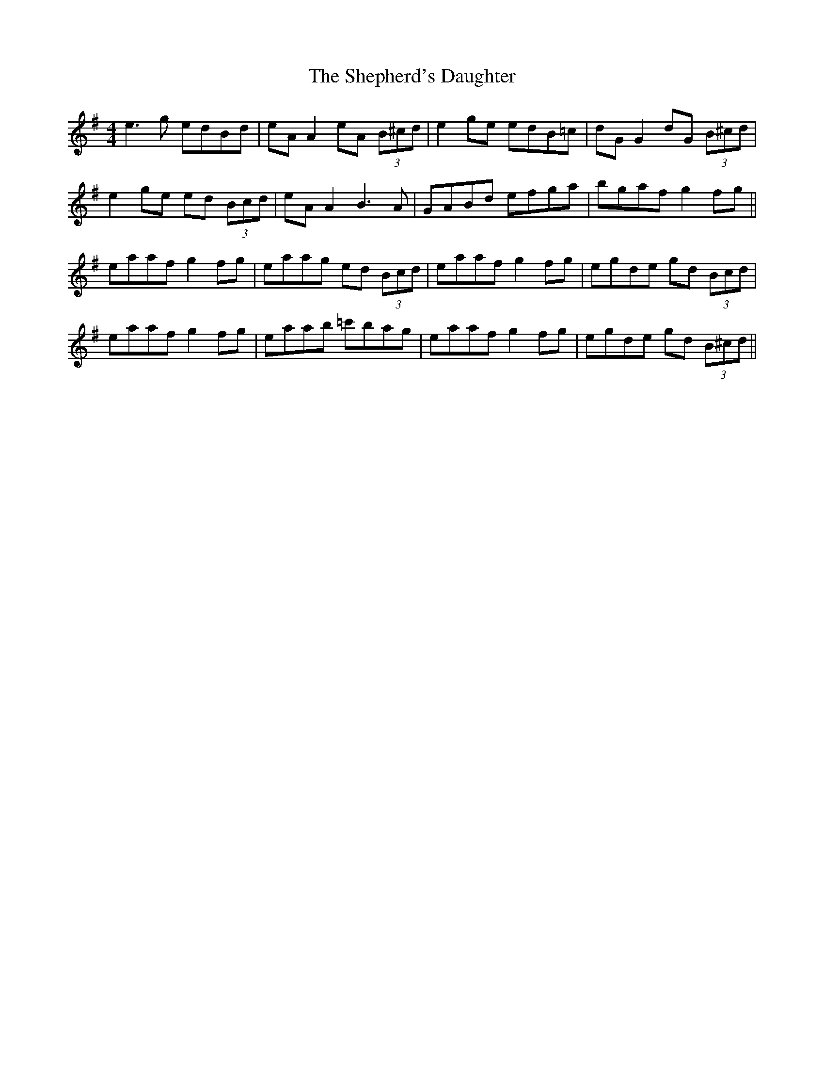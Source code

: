 X: 36774
T: Shepherd's Daughter, The
R: reel
M: 4/4
K: Adorian
e3g edBd|eA A2 eA (3B^cd|e2ge edB=c|dG G2 dG (3B^cd|
e2ge ed (3Bcd|eA A2 B3A|GABd efga|bgaf g2fg||
eaaf g2fg|eaag ed (3Bcd|eaaf g2fg|egde gd (3Bcd|
eaaf g2fg|eaab =c'bag|eaaf g2fg|egde gd (3B^cd||


